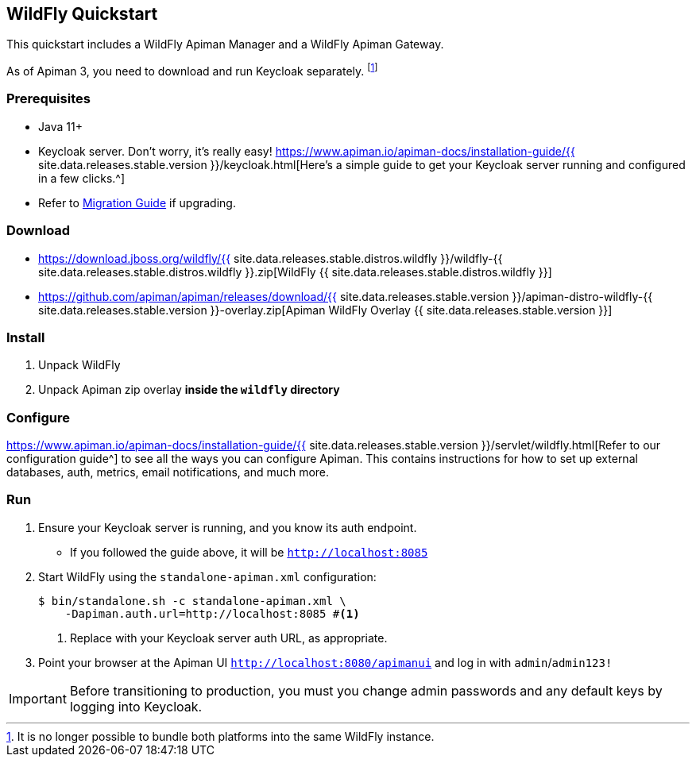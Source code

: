 == WildFly Quickstart
:wf-version: {{ site.data.releases.stable.distros.wildfly }}
:apiman-version: {{ site.data.releases.stable.version }}
:keycloak-guide: https://www.apiman.io/apiman-docs/installation-guide/{apiman-version}/keycloak.html
:installation-guide: https://www.apiman.io/apiman-docs/installation-guide/{apiman-version}/servlet/wildfly.html

This quickstart includes a WildFly Apiman Manager and a WildFly Apiman Gateway.

As of Apiman 3, you need to download and run Keycloak separately. footnote:[It is no longer possible to bundle both platforms into the same WildFly instance.]

=== Prerequisites

* Java 11+
* Keycloak server. Don't worry, it's really easy! {keycloak-guide}[Here's a simple guide to get your Keycloak server running and configured in a few clicks.^]
* Refer to https://www.apiman.io/apiman-docs/core/stable/migration/migrations.html[Migration Guide^] if upgrading.

=== Download

* https://download.jboss.org/wildfly/{wf-version}/wildfly-{wf-version}.zip[WildFly {wf-version}]
* https://github.com/apiman/apiman/releases/download/{apiman-version}/apiman-distro-wildfly-{apiman-version}-overlay.zip[Apiman WildFly Overlay {apiman-version}]

=== Install

. Unpack WildFly
. Unpack Apiman zip overlay **inside the `wildfly` directory**

=== Configure

{installation-guide}[Refer to our configuration guide^] to see all the ways you can configure Apiman.
This contains instructions for how to set up external databases, auth, metrics, email notifications, and much more.

=== Run

. Ensure your Keycloak server is running, and you know its auth endpoint.
    * If you followed the guide above, it will be `http://localhost:8085`

. Start WildFly using the `standalone-apiman.xml` configuration:
+
[source]
----
$ bin/standalone.sh -c standalone-apiman.xml \
    -Dapiman.auth.url=http://localhost:8085 #<1>
----
<1> Replace with your Keycloak server auth URL, as appropriate.
+

. Point your browser at the Apiman UI  http://localhost:8080/apimanui/[`http://localhost:8080/apimanui`^] and log in with `admin`/`admin123!`

IMPORTANT: Before transitioning to production, you must you change admin passwords and any default keys by logging into Keycloak.
